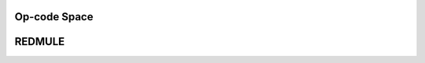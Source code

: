Op-code Space
=============

.. image:: opcode-map.png
   :alt: Op-code map

REDMULE
=======

.. image:: redmule_GEMM.png
   :alt: REDMULE GEMM visualization
